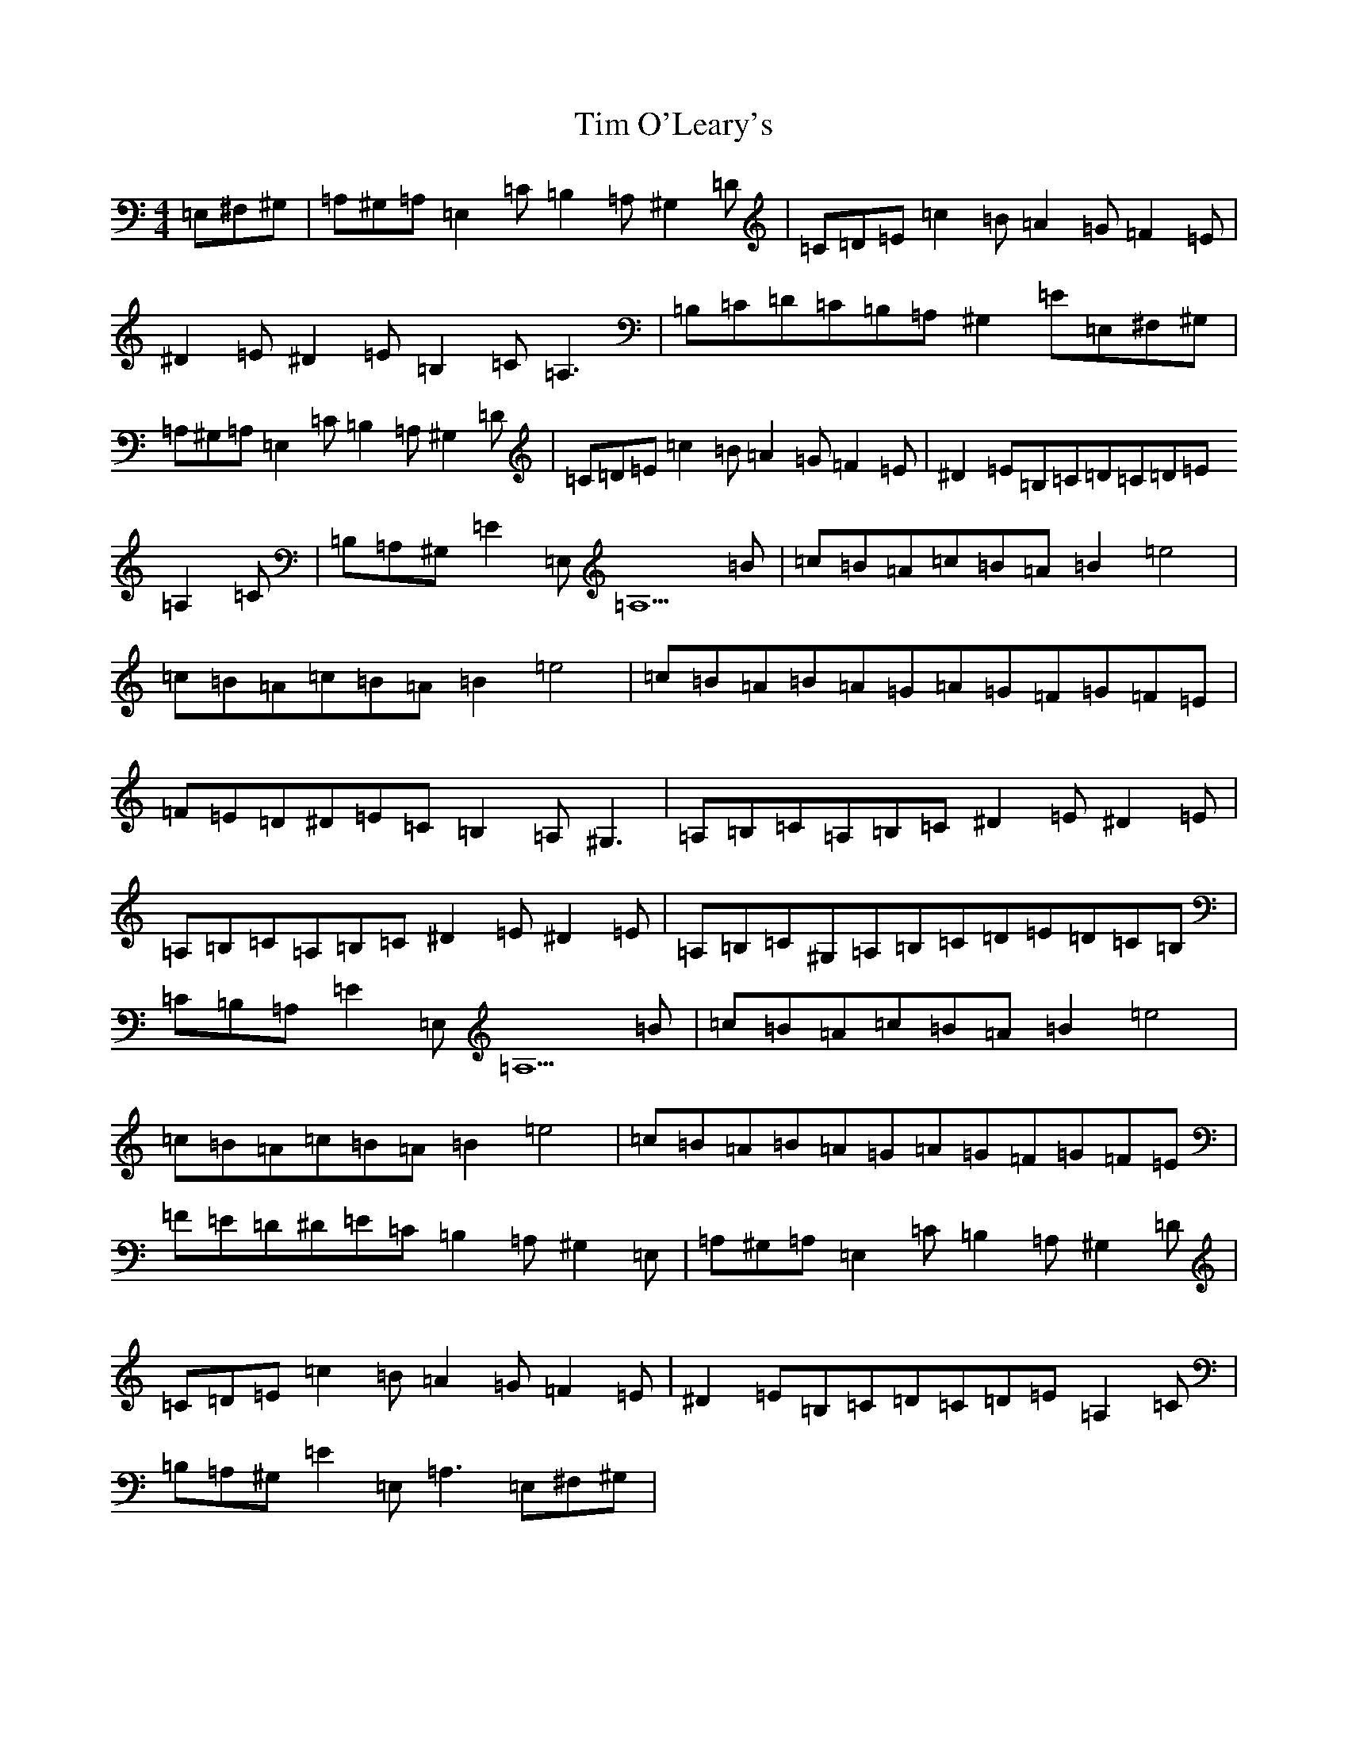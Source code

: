 X: 5180
T: Tim O'Leary's
S: https://thesession.org/tunes/10568#setting21852
Z: G Major
R: mazurka
M:4/4
L:1/8
K: C Major
=E,^F,^G,|=A,^G,=A,=E,2=C=B,2=A,^G,2=D|=C=D=E=c2=B=A2=G=F2=E|^D2=E^D2=E=B,2=C=A,3|=B,=C=D=C=B,=A,^G,2=E=E,^F,^G,|=A,^G,=A,=E,2=C=B,2=A,^G,2=D|=C=D=E=c2=B=A2=G=F2=E|^D2=E=B,=C=D=C=D=E=A,2=C|=B,=A,^G,=E2=E,=A,5=B|=c=B=A=c=B=A=B2=e4|=c=B=A=c=B=A=B2=e4|=c=B=A=B=A=G=A=G=F=G=F=E|=F=E=D^D=E=C=B,2=A,^G,3|=A,=B,=C=A,=B,=C^D2=E^D2=E|=A,=B,=C=A,=B,=C^D2=E^D2=E|=A,=B,=C^G,=A,=B,=C=D=E=D=C=B,|=C=B,=A,=E2=E,=A,5=B|=c=B=A=c=B=A=B2=e4|=c=B=A=c=B=A=B2=e4|=c=B=A=B=A=G=A=G=F=G=F=E|=F=E=D^D=E=C=B,2=A,^G,2=E,|=A,^G,=A,=E,2=C=B,2=A,^G,2=D|=C=D=E=c2=B=A2=G=F2=E|^D2=E=B,=C=D=C=D=E=A,2=C|=B,=A,^G,=E2=E,=A,3=E,^F,^G,|